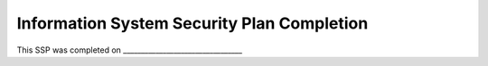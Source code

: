 .. _ssp-completion:

Information System Security Plan Completion
===========================================


This SSP was completed on _________________________________
